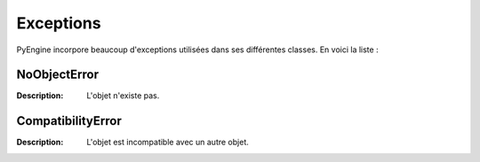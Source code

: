 Exceptions
==========

PyEngine incorpore beaucoup d'exceptions utilisées dans ses différentes classes. En voici la liste :

NoObjectError
-------------

:Description: L'objet n'existe pas.

CompatibilityError
------------------

:Description: L'objet est incompatible avec un autre objet.
